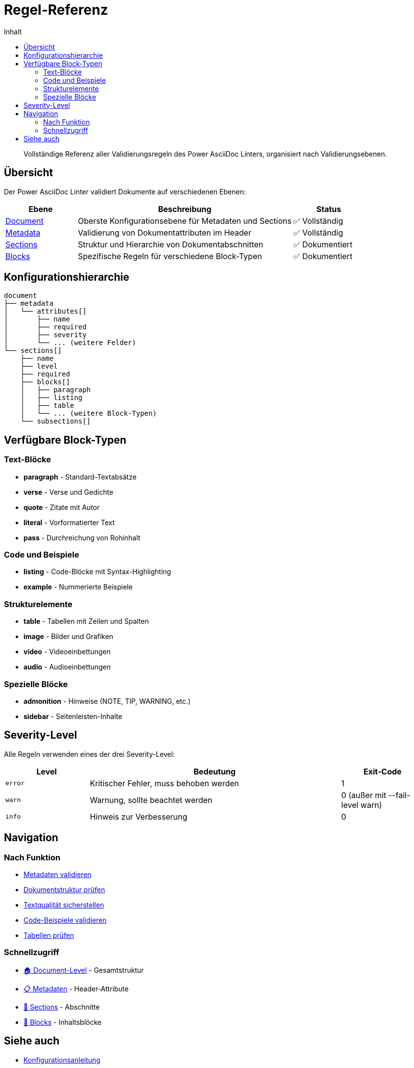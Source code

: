 = Regel-Referenz
:toc:
:toc-title: Inhalt
:toclevels: 2
:icons: font

[abstract]
Vollständige Referenz aller Validierungsregeln des Power AsciiDoc Linters, organisiert nach Validierungsebenen.

== Übersicht

Der Power AsciiDoc Linter validiert Dokumente auf verschiedenen Ebenen:

[cols="1,3,1", options="header"]
|===
| Ebene | Beschreibung | Status

| link:document-rules.adoc[Document]
| Oberste Konfigurationsebene für Metadaten und Sections
| ✅ Vollständig

| link:metadata-rules.adoc[Metadata]
| Validierung von Dokumentattributen im Header
| ✅ Vollständig

| link:section-rules.adoc[Sections]
| Struktur und Hierarchie von Dokumentabschnitten
| ✅ Dokumentiert

| link:block-rules/index.adoc[Blocks]
| Spezifische Regeln für verschiedene Block-Typen
| ✅ Dokumentiert
|===

== Konfigurationshierarchie

[source]
----
document
├── metadata
│   └── attributes[]
│       ├── name
│       ├── required
│       ├── severity
│       └── ... (weitere Felder)
└── sections[]
    ├── name
    ├── level
    ├── required
    ├── blocks[]
    │   ├── paragraph
    │   ├── listing
    │   ├── table
    │   └── ... (weitere Block-Typen)
    └── subsections[]
----

== Verfügbare Block-Typen

=== Text-Blöcke
* **paragraph** - Standard-Textabsätze
* **verse** - Verse und Gedichte
* **quote** - Zitate mit Autor
* **literal** - Vorformatierter Text
* **pass** - Durchreichung von Rohinhalt

=== Code und Beispiele
* **listing** - Code-Blöcke mit Syntax-Highlighting
* **example** - Nummerierte Beispiele

=== Strukturelemente
* **table** - Tabellen mit Zeilen und Spalten
* **image** - Bilder und Grafiken
* **video** - Videoeinbettungen
* **audio** - Audioeinbettungen

=== Spezielle Blöcke
* **admonition** - Hinweise (NOTE, TIP, WARNING, etc.)
* **sidebar** - Seitenleisten-Inhalte

== Severity-Level

Alle Regeln verwenden eines der drei Severity-Level:

[cols="1,3,1", options="header"]
|===
| Level | Bedeutung | Exit-Code

| `error`
| Kritischer Fehler, muss behoben werden
| 1

| `warn`
| Warnung, sollte beachtet werden
| 0 (außer mit --fail-level warn)

| `info`
| Hinweis zur Verbesserung
| 0
|===

== Navigation

=== Nach Funktion
* link:metadata-rules.adoc[Metadaten validieren]
* link:section-rules.adoc[Dokumentstruktur prüfen]
* link:block-rules/paragraph.adoc[Textqualität sicherstellen]
* link:block-rules/listing.adoc[Code-Beispiele validieren]
* link:block-rules/table.adoc[Tabellen prüfen]

=== Schnellzugriff
* link:document-rules.adoc[🏠 Document-Level] - Gesamtstruktur
* link:metadata-rules.adoc[📋 Metadaten] - Header-Attribute
* link:section-rules.adoc[📑 Sections] - Abschnitte
* link:block-rules/index.adoc[🧱 Blocks] - Inhaltsblöcke

== Siehe auch

* link:../../user-guide/configuration.adoc[Konfigurationsanleitung]
* link:../../examples/basic-config.yaml[Basis-Beispiel]
* link:../../examples/advanced-config.yaml[Erweiterte Beispiel]